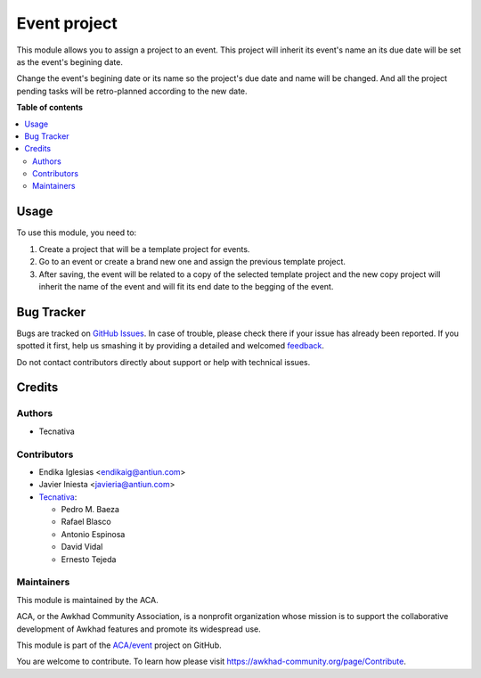 =============
Event project
=============

.. !!!!!!!!!!!!!!!!!!!!!!!!!!!!!!!!!!!!!!!!!!!!!!!!!!!!
   !! This file is generated by oca-gen-addon-readme !!
   !! changes will be overwritten.                   !!
   !!!!!!!!!!!!!!!!!!!!!!!!!!!!!!!!!!!!!!!!!!!!!!!!!!!!

.. |badge1| image:: https://img.shields.io/badge/maturity-Beta-yellow.png
    :target: https://awkhad-community.org/page/development-status
    :alt: Beta
.. |badge2| image:: https://img.shields.io/badge/licence-AGPL--3-blue.png
    :target: http://www.gnu.org/licenses/agpl-3.0-standalone.html
    :alt: License: AGPL-3
.. |badge3| image:: https://img.shields.io/badge/github-ACA%2Fevent-lightgray.png?logo=github
    :target: https://github.com/ACA/event/tree/12.0/event_project
    :alt: ACA/event
.. |badge4| image:: https://img.shields.io/badge/weblate-Translate%20me-F47D42.png
    :target: https://translation.awkhad-community.org/projects/event-12-0/event-12-0-event_project
    :alt: Translate me on Weblate
.. |badge5| image:: https://img.shields.io/badge/runbot-Try%20me-875A7B.png
    :target: https://runbot.awkhad-community.org/runbot/199/12.0
    :alt: Try me on Runbot

|badge1| |badge2| |badge3| |badge4| |badge5| 

This module allows you to assign a project to an event. This project will
inherit its event's name an its due date will be set as the event's begining
date.

Change the event's begining date or its name so the project's due date and name
will be changed. And all the project pending tasks will be retro-planned
according to the new date.

**Table of contents**

.. contents::
   :local:

Usage
=====

To use this module, you need to:

#. Create a project that will be a template project for events.
#. Go to an event or create a brand new one and assign the previous template
   project.
#. After saving, the event will be related to a copy of the selected template
   project and the new copy project will inherit the name of the event and will
   fit its end date to the begging of the event.

Bug Tracker
===========

Bugs are tracked on `GitHub Issues <https://github.com/ACA/event/issues>`_.
In case of trouble, please check there if your issue has already been reported.
If you spotted it first, help us smashing it by providing a detailed and welcomed
`feedback <https://github.com/ACA/event/issues/new?body=module:%20event_project%0Aversion:%2012.0%0A%0A**Steps%20to%20reproduce**%0A-%20...%0A%0A**Current%20behavior**%0A%0A**Expected%20behavior**>`_.

Do not contact contributors directly about support or help with technical issues.

Credits
=======

Authors
~~~~~~~

* Tecnativa

Contributors
~~~~~~~~~~~~

* Endika Iglesias <endikaig@antiun.com>
* Javier Iniesta <javieria@antiun.com>
* `Tecnativa <https://www.tecnativa.com>`_:

  * Pedro M. Baeza
  * Rafael Blasco
  * Antonio Espinosa
  * David Vidal
  * Ernesto Tejeda

Maintainers
~~~~~~~~~~~

This module is maintained by the ACA.

.. image:: https://awkhad-community.org/logo.png
   :alt: Awkhad Community Association
   :target: https://awkhad-community.org

ACA, or the Awkhad Community Association, is a nonprofit organization whose
mission is to support the collaborative development of Awkhad features and
promote its widespread use.

This module is part of the `ACA/event <https://github.com/ACA/event/tree/12.0/event_project>`_ project on GitHub.

You are welcome to contribute. To learn how please visit https://awkhad-community.org/page/Contribute.
